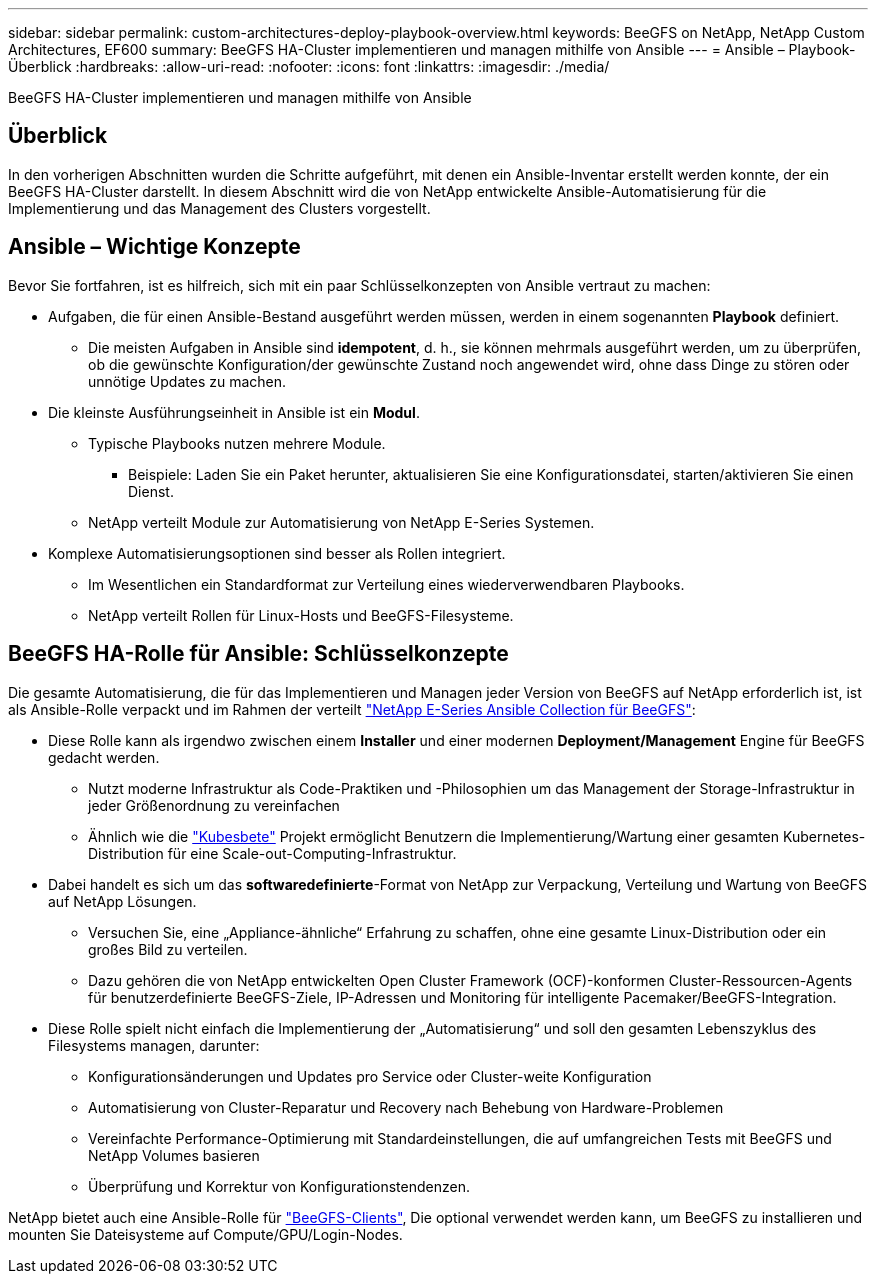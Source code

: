 ---
sidebar: sidebar 
permalink: custom-architectures-deploy-playbook-overview.html 
keywords: BeeGFS on NetApp, NetApp Custom Architectures, EF600 
summary: BeeGFS HA-Cluster implementieren und managen mithilfe von Ansible 
---
= Ansible – Playbook-Überblick
:hardbreaks:
:allow-uri-read: 
:nofooter: 
:icons: font
:linkattrs: 
:imagesdir: ./media/


[role="lead"]
BeeGFS HA-Cluster implementieren und managen mithilfe von Ansible



== Überblick

In den vorherigen Abschnitten wurden die Schritte aufgeführt, mit denen ein Ansible-Inventar erstellt werden konnte, der ein BeeGFS HA-Cluster darstellt. In diesem Abschnitt wird die von NetApp entwickelte Ansible-Automatisierung für die Implementierung und das Management des Clusters vorgestellt.



== Ansible – Wichtige Konzepte

Bevor Sie fortfahren, ist es hilfreich, sich mit ein paar Schlüsselkonzepten von Ansible vertraut zu machen:

* Aufgaben, die für einen Ansible-Bestand ausgeführt werden müssen, werden in einem sogenannten *Playbook* definiert.
+
** Die meisten Aufgaben in Ansible sind *idempotent*, d. h., sie können mehrmals ausgeführt werden, um zu überprüfen, ob die gewünschte Konfiguration/der gewünschte Zustand noch angewendet wird, ohne dass Dinge zu stören oder unnötige Updates zu machen.


* Die kleinste Ausführungseinheit in Ansible ist ein *Modul*.
+
** Typische Playbooks nutzen mehrere Module.
+
*** Beispiele: Laden Sie ein Paket herunter, aktualisieren Sie eine Konfigurationsdatei, starten/aktivieren Sie einen Dienst.


** NetApp verteilt Module zur Automatisierung von NetApp E-Series Systemen.


* Komplexe Automatisierungsoptionen sind besser als Rollen integriert.
+
** Im Wesentlichen ein Standardformat zur Verteilung eines wiederverwendbaren Playbooks.
** NetApp verteilt Rollen für Linux-Hosts und BeeGFS-Filesysteme.






== BeeGFS HA-Rolle für Ansible: Schlüsselkonzepte

Die gesamte Automatisierung, die für das Implementieren und Managen jeder Version von BeeGFS auf NetApp erforderlich ist, ist als Ansible-Rolle verpackt und im Rahmen der verteilt link:https://galaxy.ansible.com/netapp_eseries/beegfs["NetApp E-Series Ansible Collection für BeeGFS"^]:

* Diese Rolle kann als irgendwo zwischen einem *Installer* und einer modernen *Deployment/Management* Engine für BeeGFS gedacht werden.
+
** Nutzt moderne Infrastruktur als Code-Praktiken und -Philosophien um das Management der Storage-Infrastruktur in jeder Größenordnung zu vereinfachen
** Ähnlich wie die link:https://kubernetes.io/docs/setup/production-environment/tools/kubespray/["Kubesbete"^] Projekt ermöglicht Benutzern die Implementierung/Wartung einer gesamten Kubernetes-Distribution für eine Scale-out-Computing-Infrastruktur.


* Dabei handelt es sich um das *softwaredefinierte*-Format von NetApp zur Verpackung, Verteilung und Wartung von BeeGFS auf NetApp Lösungen.
+
** Versuchen Sie, eine „Appliance-ähnliche“ Erfahrung zu schaffen, ohne eine gesamte Linux-Distribution oder ein großes Bild zu verteilen.
** Dazu gehören die von NetApp entwickelten Open Cluster Framework (OCF)-konformen Cluster-Ressourcen-Agents für benutzerdefinierte BeeGFS-Ziele, IP-Adressen und Monitoring für intelligente Pacemaker/BeeGFS-Integration.


* Diese Rolle spielt nicht einfach die Implementierung der „Automatisierung“ und soll den gesamten Lebenszyklus des Filesystems managen, darunter:
+
** Konfigurationsänderungen und Updates pro Service oder Cluster-weite Konfiguration
** Automatisierung von Cluster-Reparatur und Recovery nach Behebung von Hardware-Problemen
** Vereinfachte Performance-Optimierung mit Standardeinstellungen, die auf umfangreichen Tests mit BeeGFS und NetApp Volumes basieren
** Überprüfung und Korrektur von Konfigurationstendenzen.




NetApp bietet auch eine Ansible-Rolle für link:https://github.com/netappeseries/beegfs/tree/master/roles/beegfs_client["BeeGFS-Clients"^], Die optional verwendet werden kann, um BeeGFS zu installieren und mounten Sie Dateisysteme auf Compute/GPU/Login-Nodes.
